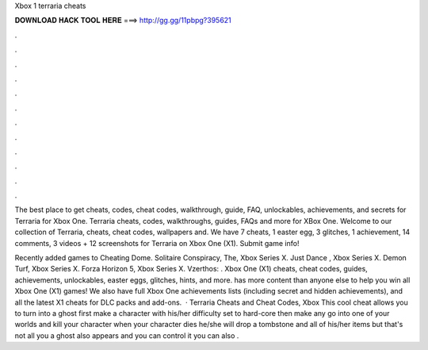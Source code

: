 Xbox 1 terraria cheats



𝐃𝐎𝐖𝐍𝐋𝐎𝐀𝐃 𝐇𝐀𝐂𝐊 𝐓𝐎𝐎𝐋 𝐇𝐄𝐑𝐄 ===> http://gg.gg/11pbpg?395621



.



.



.



.



.



.



.



.



.



.



.



.

The best place to get cheats, codes, cheat codes, walkthrough, guide, FAQ, unlockables, achievements, and secrets for Terraria for Xbox One. Terraria cheats, codes, walkthroughs, guides, FAQs and more for XBox One. Welcome to our collection of Terraria, cheats, cheat codes, wallpapers and. We have 7 cheats, 1 easter egg, 3 glitches, 1 achievement, 14 comments, 3 videos + 12 screenshots for Terraria on Xbox One (X1). Submit game info!

Recently added games to Cheating Dome. Solitaire Conspiracy, The, Xbox Series X. Just Dance , Xbox Series X. Demon Turf, Xbox Series X. Forza Horizon 5, Xbox Series X. Vzerthos: . Xbox One (X1) cheats, cheat codes, guides, achievements, unlockables, easter eggs, glitches, hints, and more.  has more content than anyone else to help you win all Xbox One (X1) games! We also have full Xbox One achievements lists (including secret and hidden achievements), and all the latest X1 cheats for DLC packs and add-ons.  · Terraria Cheats and Cheat Codes, Xbox This cool cheat allows you to turn into a ghost first make a character with his/her difficulty set to hard-core then make any go into one of your worlds and kill your character when your character dies he/she will drop a tombstone and all of his/her items but that's not all you a ghost also appears and you can control it you can also .
